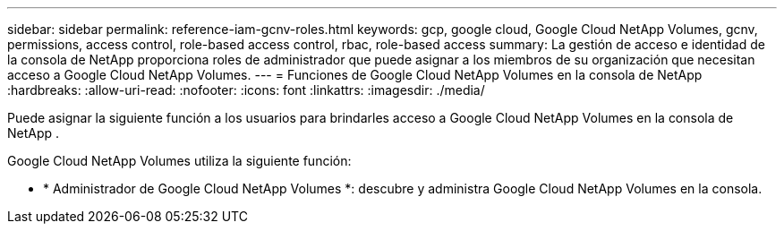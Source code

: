 ---
sidebar: sidebar 
permalink: reference-iam-gcnv-roles.html 
keywords: gcp, google cloud, Google Cloud NetApp Volumes, gcnv, permissions, access control, role-based access control, rbac, role-based access 
summary: La gestión de acceso e identidad de la consola de NetApp proporciona roles de administrador que puede asignar a los miembros de su organización que necesitan acceso a Google Cloud NetApp Volumes. 
---
= Funciones de Google Cloud NetApp Volumes en la consola de NetApp
:hardbreaks:
:allow-uri-read: 
:nofooter: 
:icons: font
:linkattrs: 
:imagesdir: ./media/


[role="lead"]
Puede asignar la siguiente función a los usuarios para brindarles acceso a Google Cloud NetApp Volumes en la consola de NetApp .

Google Cloud NetApp Volumes utiliza la siguiente función:

* * Administrador de Google Cloud NetApp Volumes *: descubre y administra Google Cloud NetApp Volumes en la consola.

